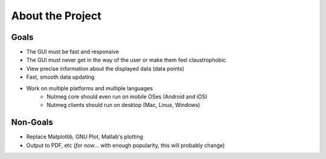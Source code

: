 About the Project
=================

Goals
-----
- The GUI must be fast and responsive
- The GUI must never get in the way of the user or make them feel claustrophobic
- View precise information about the displayed data (data points)
- Fast, smooth data updating
- Work on multiple platforms and multiple languages
    + Nutmeg core should even run on mobile OSes (Android and iOS)
    + Nutmeg clients should run on desktop (Mac, Linux, Windows)

Non-Goals
---------
- Replace Matplotlib, GNU Plot, Matlab's plotting
- Output to PDF, etc (*for now*... with enough popularity, this will probably change)
